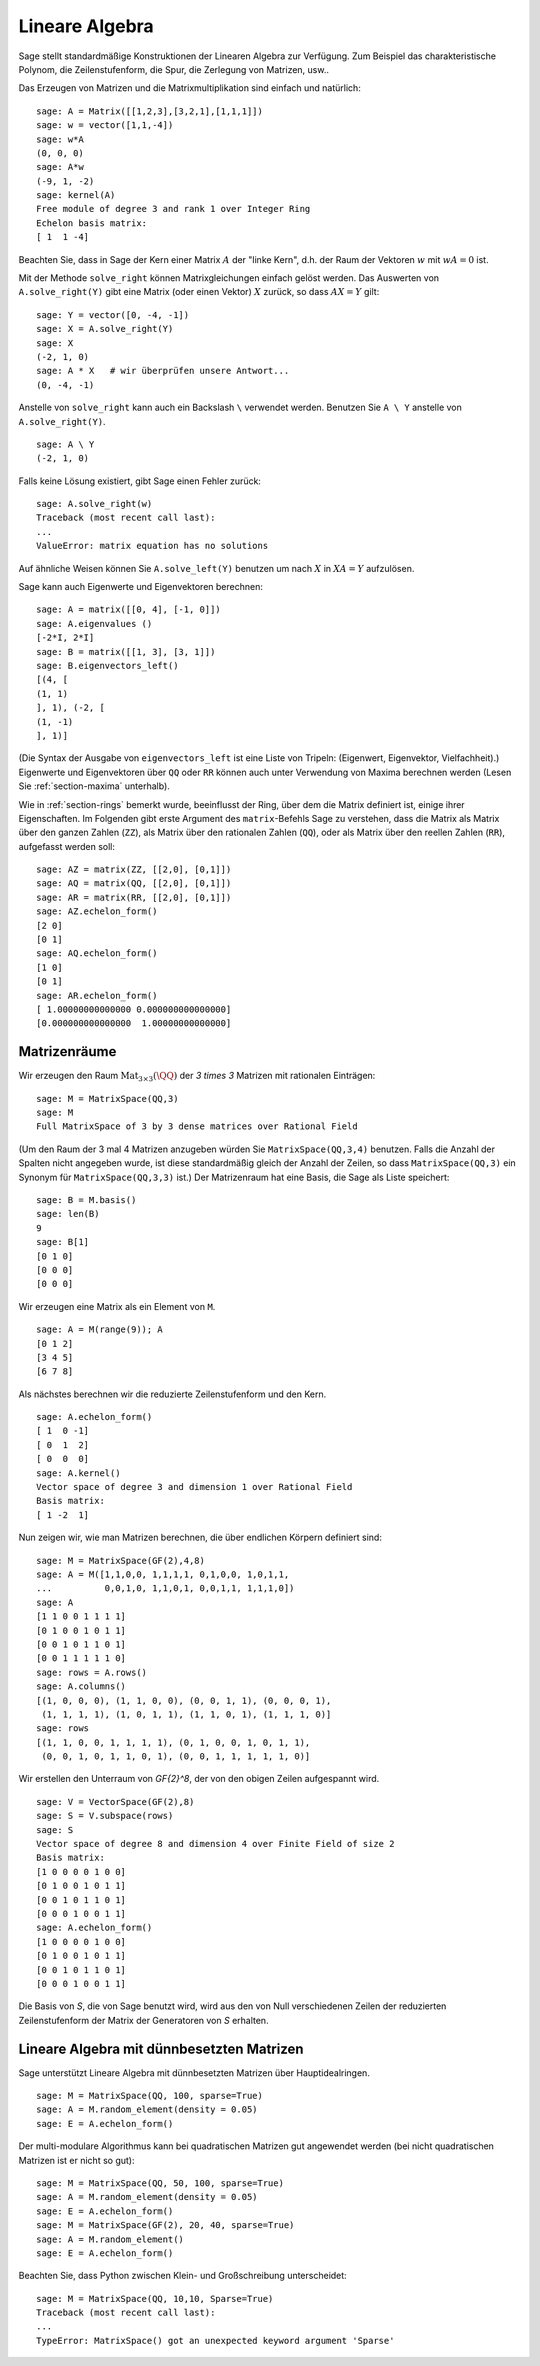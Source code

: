 .. _section-linalg:

Lineare Algebra
===============

Sage stellt standardmäßige Konstruktionen der Linearen Algebra zur
Verfügung. Zum Beispiel das charakteristische Polynom, die
Zeilenstufenform, die Spur, die Zerlegung von Matrizen, usw..

Das Erzeugen von Matrizen und die Matrixmultiplikation sind einfach
und natürlich:

::

    sage: A = Matrix([[1,2,3],[3,2,1],[1,1,1]])
    sage: w = vector([1,1,-4])
    sage: w*A
    (0, 0, 0)
    sage: A*w
    (-9, 1, -2)
    sage: kernel(A)
    Free module of degree 3 and rank 1 over Integer Ring
    Echelon basis matrix:
    [ 1  1 -4]

Beachten Sie, dass in Sage der Kern einer Matrix :math:`A` der "linke
Kern", d.h. der Raum der Vektoren :math:`w` mit :math:`wA=0` ist.

Mit der Methode ``solve_right`` können Matrixgleichungen einfach
gelöst werden. Das Auswerten von ``A.solve_right(Y)`` gibt eine Matrix
(oder einen Vektor) :math:`X` zurück, so dass :math:`AX=Y` gilt:

.. link

::

    sage: Y = vector([0, -4, -1])
    sage: X = A.solve_right(Y)
    sage: X
    (-2, 1, 0)
    sage: A * X   # wir überprüfen unsere Antwort...
    (0, -4, -1)

Anstelle von ``solve_right`` kann auch ein Backslash ``\`` verwendet
werden. Benutzen Sie ``A \ Y`` anstelle von ``A.solve_right(Y)``.

.. link

::

    sage: A \ Y
    (-2, 1, 0)

Falls keine Lösung existiert, gibt Sage einen Fehler zurück:

.. skip

::

    sage: A.solve_right(w)
    Traceback (most recent call last):
    ...
    ValueError: matrix equation has no solutions

Auf ähnliche Weisen können Sie ``A.solve_left(Y)`` benutzen um nach :math:`X` in
:math:`XA=Y` aufzulösen.

Sage kann auch Eigenwerte und Eigenvektoren berechnen::

    sage: A = matrix([[0, 4], [-1, 0]])
    sage: A.eigenvalues ()
    [-2*I, 2*I]
    sage: B = matrix([[1, 3], [3, 1]])
    sage: B.eigenvectors_left()
    [(4, [
    (1, 1)
    ], 1), (-2, [
    (1, -1)
    ], 1)]

(Die Syntax der Ausgabe von ``eigenvectors_left`` ist eine Liste von
Tripeln: (Eigenwert, Eigenvektor, Vielfachheit).) Eigenwerte und
Eigenvektoren über ``QQ`` oder ``RR`` können auch unter Verwendung von
Maxima berechnen werden (Lesen Sie :ref:`section-maxima` unterhalb).

Wie in :ref:`section-rings` bemerkt wurde, beeinflusst der Ring, über
dem die Matrix definiert ist, einige ihrer Eigenschaften. Im Folgenden
gibt erste Argument des ``matrix``-Befehls Sage zu verstehen, dass die
Matrix als Matrix über den ganzen Zahlen (``ZZ``), als Matrix über den
rationalen Zahlen (``QQ``), oder als Matrix über den reellen Zahlen
(``RR``), aufgefasst werden soll::

    sage: AZ = matrix(ZZ, [[2,0], [0,1]])
    sage: AQ = matrix(QQ, [[2,0], [0,1]])
    sage: AR = matrix(RR, [[2,0], [0,1]])
    sage: AZ.echelon_form()
    [2 0]
    [0 1]
    sage: AQ.echelon_form()
    [1 0]
    [0 1]
    sage: AR.echelon_form()
    [ 1.00000000000000 0.000000000000000]
    [0.000000000000000  1.00000000000000]

Matrizenräume
-------------

Wir erzeugen den Raum :math:`\text{Mat}_{3\times 3}(\QQ)` der  `3 \times
3` Matrizen mit rationalen Einträgen::

    sage: M = MatrixSpace(QQ,3)
    sage: M
    Full MatrixSpace of 3 by 3 dense matrices over Rational Field

(Um den Raum der 3 mal 4 Matrizen anzugeben würden Sie
``MatrixSpace(QQ,3,4)`` benutzen. Falls die Anzahl der Spalten nicht
angegeben wurde, ist diese standardmäßig gleich der Anzahl der Zeilen,
so dass ``MatrixSpace(QQ,3)`` ein Synonym für ``MatrixSpace(QQ,3,3)``
ist.) Der Matrizenraum hat eine Basis, die Sage als Liste speichert:

.. link

::

    sage: B = M.basis()
    sage: len(B)
    9
    sage: B[1]
    [0 1 0]
    [0 0 0]
    [0 0 0]

Wir erzeugen eine Matrix als ein Element von ``M``.

.. link

::

    sage: A = M(range(9)); A
    [0 1 2]
    [3 4 5]
    [6 7 8]

Als nächstes berechnen wir die reduzierte Zeilenstufenform und den Kern.

.. link

::

    sage: A.echelon_form()
    [ 1  0 -1]
    [ 0  1  2]
    [ 0  0  0]
    sage: A.kernel()
    Vector space of degree 3 and dimension 1 over Rational Field
    Basis matrix:
    [ 1 -2  1]

Nun zeigen wir, wie man Matrizen berechnen, die über
endlichen Körpern definiert sind:

::

    sage: M = MatrixSpace(GF(2),4,8)
    sage: A = M([1,1,0,0, 1,1,1,1, 0,1,0,0, 1,0,1,1,
    ...          0,0,1,0, 1,1,0,1, 0,0,1,1, 1,1,1,0])
    sage: A
    [1 1 0 0 1 1 1 1]
    [0 1 0 0 1 0 1 1]
    [0 0 1 0 1 1 0 1]
    [0 0 1 1 1 1 1 0]
    sage: rows = A.rows()
    sage: A.columns()
    [(1, 0, 0, 0), (1, 1, 0, 0), (0, 0, 1, 1), (0, 0, 0, 1),
     (1, 1, 1, 1), (1, 0, 1, 1), (1, 1, 0, 1), (1, 1, 1, 0)]
    sage: rows
    [(1, 1, 0, 0, 1, 1, 1, 1), (0, 1, 0, 0, 1, 0, 1, 1),
     (0, 0, 1, 0, 1, 1, 0, 1), (0, 0, 1, 1, 1, 1, 1, 0)]

Wir erstellen den Unterraum von `\GF{2}^8`, der von den obigen Zeilen
aufgespannt wird.

.. link

::

    sage: V = VectorSpace(GF(2),8)
    sage: S = V.subspace(rows)
    sage: S
    Vector space of degree 8 and dimension 4 over Finite Field of size 2
    Basis matrix:
    [1 0 0 0 0 1 0 0]
    [0 1 0 0 1 0 1 1]
    [0 0 1 0 1 1 0 1]
    [0 0 0 1 0 0 1 1]
    sage: A.echelon_form()
    [1 0 0 0 0 1 0 0]
    [0 1 0 0 1 0 1 1]
    [0 0 1 0 1 1 0 1]
    [0 0 0 1 0 0 1 1]

Die Basis von `S`, die von Sage benutzt wird, wird aus den von Null
verschiedenen Zeilen der reduzierten Zeilenstufenform der Matrix der
Generatoren von `S` erhalten.

Lineare Algebra mit dünnbesetzten Matrizen
------------------------------------------

Sage unterstützt Lineare Algebra mit dünnbesetzten Matrizen über
Hauptidealringen.

::

    sage: M = MatrixSpace(QQ, 100, sparse=True)
    sage: A = M.random_element(density = 0.05)
    sage: E = A.echelon_form()

Der multi-modulare Algorithmus kann bei quadratischen Matrizen gut
angewendet werden (bei nicht quadratischen Matrizen ist er nicht so gut):

::

    sage: M = MatrixSpace(QQ, 50, 100, sparse=True)
    sage: A = M.random_element(density = 0.05)
    sage: E = A.echelon_form()
    sage: M = MatrixSpace(GF(2), 20, 40, sparse=True)
    sage: A = M.random_element()
    sage: E = A.echelon_form()

Beachten Sie, dass Python zwischen Klein- und Großschreibung unterscheidet:

::

    sage: M = MatrixSpace(QQ, 10,10, Sparse=True)
    Traceback (most recent call last):
    ...
    TypeError: MatrixSpace() got an unexpected keyword argument 'Sparse'
